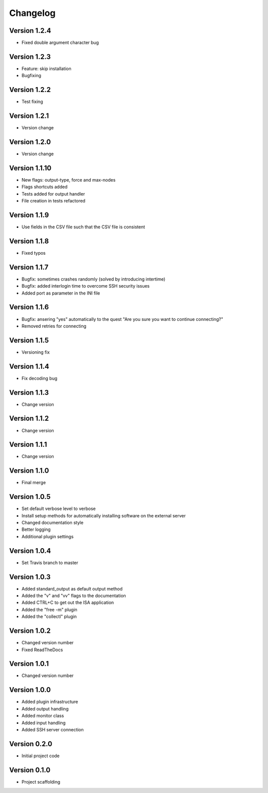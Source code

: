 =========
Changelog
=========

Version 1.2.4
=============
- Fixed double argument character bug

Version 1.2.3
=============
- Feature: skip installation
- Bugfixing

Version 1.2.2
=============
- Test fixing

Version 1.2.1
=============
- Version change

Version 1.2.0
=============
- Version change

Version 1.1.10
==============
- New flags: output-type, force and max-nodes
- Flags shortcuts added
- Tests added for output handler
- File creation in tests refactored

Version 1.1.9
=============
- Use fields in the CSV file such that the CSV file is consistent

Version 1.1.8
=============
- Fixed typos

Version 1.1.7
=============
- Bugfix: sometimes crashes randomly (solved by introducing intertime)
- Bugfix: added interlogin time to overcome SSH security issues
- Added port as parameter in the INI file

Version 1.1.6
=============
- Bugfix: ansering "yes" automatically to the quest "Are you sure you want to continue connecting?"
- Removed retries for connecting

Version 1.1.5
=============
- Versioning fix

Version 1.1.4
=============
- Fix decoding bug

Version 1.1.3
=============
- Change version

Version 1.1.2
=============
- Change version

Version 1.1.1
=============
- Change version

Version 1.1.0
=============
- Final merge

Version 1.0.5
=============
- Set default verbose level to verbose
- Install setup methods for automatically installing software on the external server
- Changed documentation style
- Better logging
- Additional plugin settings

Version 1.0.4
=============
- Set Travis branch to master

Version 1.0.3
=============
- Added standard_output as default output method
- Added the "v" and "vv" flags to the documentation
- Added CTRL+C to get out the ISA application
- Added the "free -m" plugin
- Added the "collectl" plugin

Version 1.0.2
=============
- Changed version number
- Fixed ReadTheDocs

Version 1.0.1
=============
- Changed version number

Version 1.0.0
=============

- Added plugin infrastructure
- Added output handling
- Added monitor class
- Added input handling
- Added SSH server connection

Version 0.2.0
=============

- Initial project code

Version 0.1.0
=============

- Project scaffolding